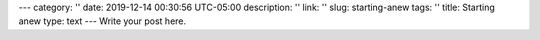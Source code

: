 ---
category: ''
date: 2019-12-14 00:30:56 UTC-05:00
description: ''
link: ''
slug: starting-anew
tags: ''
title: Starting anew
type: text
---
Write your post here.
